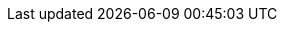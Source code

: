 // Standard document attributes to be used in the documentation
//
// The following are shared by all documents:
:toc:
:toclevels: 4
:experimental:
//
// Product content attributes, that is, substitution variables in the files.
//
:pipelines-title: Red Hat OpenShift Pipelines
:pipelines-shortname: Pipelines
:pipelines-ver: pipelines-1.5
